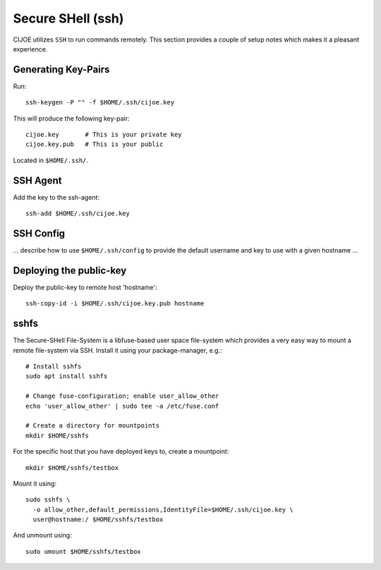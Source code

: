 .. _sec-ssh:

====================
 Secure SHell (ssh)
====================

CIJOE utilizes ``SSH`` to run commands remotely. This section provides a couple
of setup notes which makes it a pleasant experience.

Generating Key-Pairs
====================

Run::

  ssh-keygen -P "" -f $HOME/.ssh/cijoe.key

This will produce the following key-pair::

  cijoe.key       # This is your private key
  cijoe.key.pub   # This is your public

Located in ``$HOME/.ssh/``.

SSH Agent
=========

Add the key to the ssh-agent::

  ssh-add $HOME/.ssh/cijoe.key

SSH Config
==========

... describe how to use ``$HOME/.ssh/config`` to provide the default username
and key to use with a given hostname ...

Deploying the public-key
========================

Deploy the public-key to remote host 'hostname'::

  ssh-copy-id -i $HOME/.ssh/cijoe.key.pub hostname

sshfs
=====

The Secure-SHell File-System is a libfuse-based user space file-system which
provides a very easy way to mount a remote file-system via SSH. Install it
using your package-manager, e.g.::

  # Install sshfs
  sudo apt install sshfs

  # Change fuse-configuration; enable user_allow_other
  echo 'user_allow_other' | sudo tee -a /etc/fuse.conf

  # Create a directory for mountpoints
  mkdir $HOME/sshfs

For the specific host that you have deployed keys to, create a mountpoint::

  mkdir $HOME/sshfs/testbox

Mount it using::

  sudo sshfs \
    -o allow_other,default_permissions,IdentityFile=$HOME/.ssh/cijoe.key \
    user@hostname:/ $HOME/sshfs/testbox

And unmount using::

  sudo umount $HOME/sshfs/testbox

.. _SshKeys: https://www.digitalocean.com/community/tutorials/how-to-configure-ssh-key-based-authentication-on-a-linux-server
